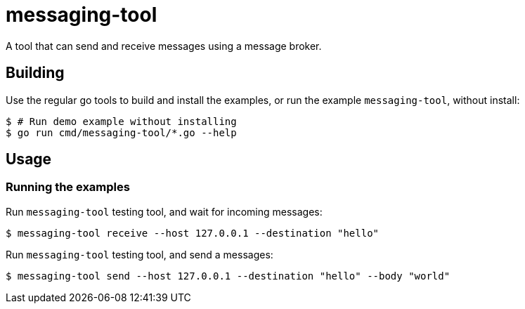 = messaging-tool

A tool that can send and receive messages using a message broker.

== Building

Use the regular go tools to build and install the examples, or run the
example `messaging-tool`, without install:

``` Bash
$ # Run demo example without installing
$ go run cmd/messaging-tool/*.go --help
```

== Usage

=== Running the examples

Run `messaging-tool` testing tool, and wait for incoming messages:
``` Bash
$ messaging-tool receive --host 127.0.0.1 --destination "hello"
```

Run `messaging-tool` testing tool, and send a messages:
``` Bash
$ messaging-tool send --host 127.0.0.1 --destination "hello" --body "world"
```

